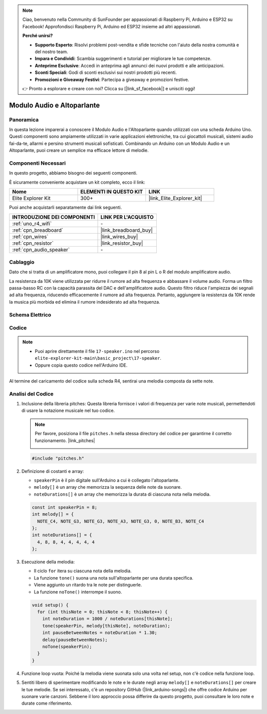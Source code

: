 .. note::

    Ciao, benvenuto nella Community di SunFounder per appassionati di Raspberry Pi, Arduino e ESP32 su Facebook! Approfondisci Raspberry Pi, Arduino ed ESP32 insieme ad altri appassionati.

    **Perché unirsi?**

    - **Supporto Esperto**: Risolvi problemi post-vendita e sfide tecniche con l'aiuto della nostra comunità e del nostro team.
    - **Impara e Condividi**: Scambia suggerimenti e tutorial per migliorare le tue competenze.
    - **Anteprime Esclusive**: Accedi in anteprima agli annunci dei nuovi prodotti e alle anticipazioni.
    - **Sconti Speciali**: Godi di sconti esclusivi sui nostri prodotti più recenti.
    - **Promozioni e Giveaway Festivi**: Partecipa a giveaway e promozioni festive.

    👉 Pronto a esplorare e creare con noi? Clicca su [|link_sf_facebook|] e unisciti oggi!

.. _basic_audio_speaker:

Modulo Audio e Altoparlante
===================================

Panoramica
---------------

In questa lezione imparerai a conoscere il Modulo Audio e l'Altoparlante quando utilizzati con una scheda Arduino Uno. Questi componenti sono ampiamente utilizzati in varie applicazioni elettroniche, tra cui giocattoli musicali, sistemi audio fai-da-te, allarmi e persino strumenti musicali sofisticati. Combinando un Arduino con un Modulo Audio e un Altoparlante, puoi creare un semplice ma efficace lettore di melodie.

Componenti Necessari
-------------------------

In questo progetto, abbiamo bisogno dei seguenti componenti.

È sicuramente conveniente acquistare un kit completo, ecco il link:

.. list-table::
    :widths: 20 20 20
    :header-rows: 1

    *   - Nome	
        - ELEMENTI IN QUESTO KIT
        - LINK
    *   - Elite Explorer Kit
        - 300+
        - |link_Elite_Explorer_kit|

Puoi anche acquistarli separatamente dai link seguenti.

.. list-table::
    :widths: 30 20
    :header-rows: 1

    *   - INTRODUZIONE DEI COMPONENTI
        - LINK PER L'ACQUISTO

    *   - :ref:`uno_r4_wifi`
        - \-
    *   - :ref:`cpn_breadboard`
        - |link_breadboard_buy|
    *   - :ref:`cpn_wires`
        - |link_wires_buy|
    *   - :ref:`cpn_resistor`
        - |link_resistor_buy|
    *   - :ref:`cpn_audio_speaker`
        - \-

Cablaggio
----------------------

Dato che si tratta di un amplificatore mono, puoi collegare il pin 8 al pin L o R del modulo amplificatore audio.

La resistenza da 10K viene utilizzata per ridurre il rumore ad alta frequenza e abbassare il volume audio. Forma un filtro passa-basso RC con la capacità parassita del DAC e dell'amplificatore audio. Questo filtro riduce l'ampiezza dei segnali ad alta frequenza, riducendo efficacemente il rumore ad alta frequenza. Pertanto, aggiungere la resistenza da 10K rende la musica più morbida ed elimina il rumore indesiderato ad alta frequenza.

.. image:: img/17-audio_bb.png
    :align: center
    :width: 100%

Schema Elettrico
-----------------------

.. image:: img/17-audio_schematic.png
    :align: center
    :width: 80%

Codice
---------------

.. note::

    * Puoi aprire direttamente il file ``17-speaker.ino`` nel percorso ``elite-explorer-kit-main\basic_project\17-speaker``.
    * Oppure copia questo codice nell'Arduino IDE.

.. raw:: html

    <iframe src=https://create.arduino.cc/editor/sunfounder01/33b690b5-0be6-434d-83d7-5bfcfce3775e/preview?embed style="height:510px;width:100%;margin:10px 0" frameborder=0></iframe>
    
Al termine del caricamento del codice sulla scheda R4, sentirai una melodia composta da sette note.

Analisi del Codice
------------------------

1. Inclusione della libreria pitches:
   Questa libreria fornisce i valori di frequenza per varie note musicali, permettendoti di usare la notazione musicale nel tuo codice.

   .. note::
      Per favore, posiziona il file ``pitches.h`` nella stessa directory del codice per garantirne il corretto funzionamento. |link_pitches|

      .. image:: img/16_passive_buzzer_piches.png

   .. code-block:: arduino
       
      #include "pitches.h"

2. Definizione di costanti e array:

   * ``speakerPin`` è il pin digitale sull'Arduino a cui è collegato l'altoparlante.

   * ``melody[]`` è un array che memorizza la sequenza delle note da suonare.

   * ``noteDurations[]`` è un array che memorizza la durata di ciascuna nota nella melodia.

   .. code-block:: arduino
   
      const int speakerPin = 8;
      int melody[] = {
        NOTE_C4, NOTE_G3, NOTE_G3, NOTE_A3, NOTE_G3, 0, NOTE_B3, NOTE_C4
      };
      int noteDurations[] = {
        4, 8, 8, 4, 4, 4, 4, 4
      };

3. Esecuzione della melodia:

   * Il ciclo ``for`` itera su ciascuna nota della melodia.

   * La funzione ``tone()`` suona una nota sull'altoparlante per una durata specifica.

   * Viene aggiunto un ritardo tra le note per distinguerle.

   * La funzione ``noTone()`` interrompe il suono.

   .. code-block:: arduino
   
      void setup() {
        for (int thisNote = 0; thisNote < 8; thisNote++) {
          int noteDuration = 1000 / noteDurations[thisNote];
          tone(speakerPin, melody[thisNote], noteDuration);
          int pauseBetweenNotes = noteDuration * 1.30;
          delay(pauseBetweenNotes);
          noTone(speakerPin);
        }
      }

4. Funzione loop vuota:
   Poiché la melodia viene suonata solo una volta nel setup, non c'è codice nella funzione loop.

5. Sentiti libero di sperimentare modificando le note e le durate negli array ``melody[]`` e ``noteDurations[]`` per creare le tue melodie. Se sei interessato, c'è un repository GitHub (|link_arduino-songs|) che offre codice Arduino per suonare varie canzoni. Sebbene il loro approccio possa differire da questo progetto, puoi consultare le loro note e durate come riferimento.
